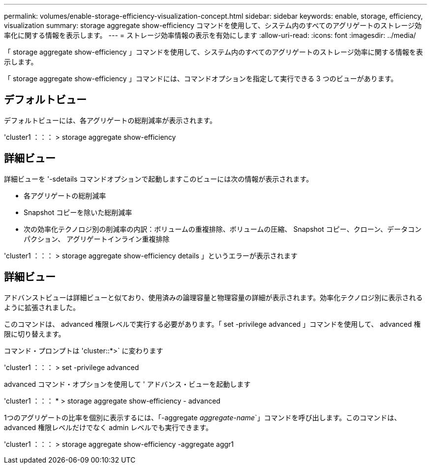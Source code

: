 ---
permalink: volumes/enable-storage-efficiency-visualization-concept.html 
sidebar: sidebar 
keywords: enable, storage, efficiency, visualization 
summary: storage aggregate show-efficiency コマンドを使用して、システム内のすべてのアグリゲートのストレージ効率化に関する情報を表示します。 
---
= ストレージ効率情報の表示を有効にします
:allow-uri-read: 
:icons: font
:imagesdir: ../media/


[role="lead"]
「 storage aggregate show-efficiency 」コマンドを使用して、システム内のすべてのアグリゲートのストレージ効率に関する情報を表示します。

「 storage aggregate show-efficiency 」コマンドには、コマンドオプションを指定して実行できる 3 つのビューがあります。



== デフォルトビュー

デフォルトビューには、各アグリゲートの総削減率が表示されます。

'cluster1 ：：： > storage aggregate show-efficiency



== 詳細ビュー

詳細ビューを '-sdetails コマンドオプションで起動しますこのビューには次の情報が表示されます。

* 各アグリゲートの総削減率
* Snapshot コピーを除いた総削減率
* 次の効率化テクノロジ別の削減率の内訳：ボリュームの重複排除、ボリュームの圧縮、 Snapshot コピー、クローン、データコンパクション、 アグリゲートインライン重複排除


'cluster1 ：：： > storage aggregate show-efficiency details 」というエラーが表示されます



== 詳細ビュー

アドバンストビューは詳細ビューと似ており、使用済みの論理容量と物理容量の詳細が表示されます。効率化テクノロジ別に表示されるように拡張されました。

このコマンドは、 advanced 権限レベルで実行する必要があります。「 set -privilege advanced 」コマンドを使用して、 advanced 権限に切り替えます。

コマンド・プロンプトは 'cluster::*>` に変わります

'cluster1 ：：： > set -privilege advanced

advanced コマンド・オプションを使用して ' アドバンス・ビューを起動します

'cluster1 ：：： * > storage aggregate show-efficiency - advanced

1つのアグリゲートの比率を個別に表示するには、「-aggregate _aggregate-name_`」コマンドを呼び出します。このコマンドは、 advanced 権限レベルだけでなく admin レベルでも実行できます。

'cluster1 ：：： > storage aggregate show-efficiency -aggregate aggr1
